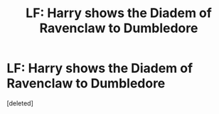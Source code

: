 #+TITLE: LF: Harry shows the Diadem of Ravenclaw to Dumbledore

* LF: Harry shows the Diadem of Ravenclaw to Dumbledore
:PROPERTIES:
:Score: 3
:DateUnix: 1567449328.0
:DateShort: 2019-Sep-02
:FlairText: Request
:END:
[deleted]

